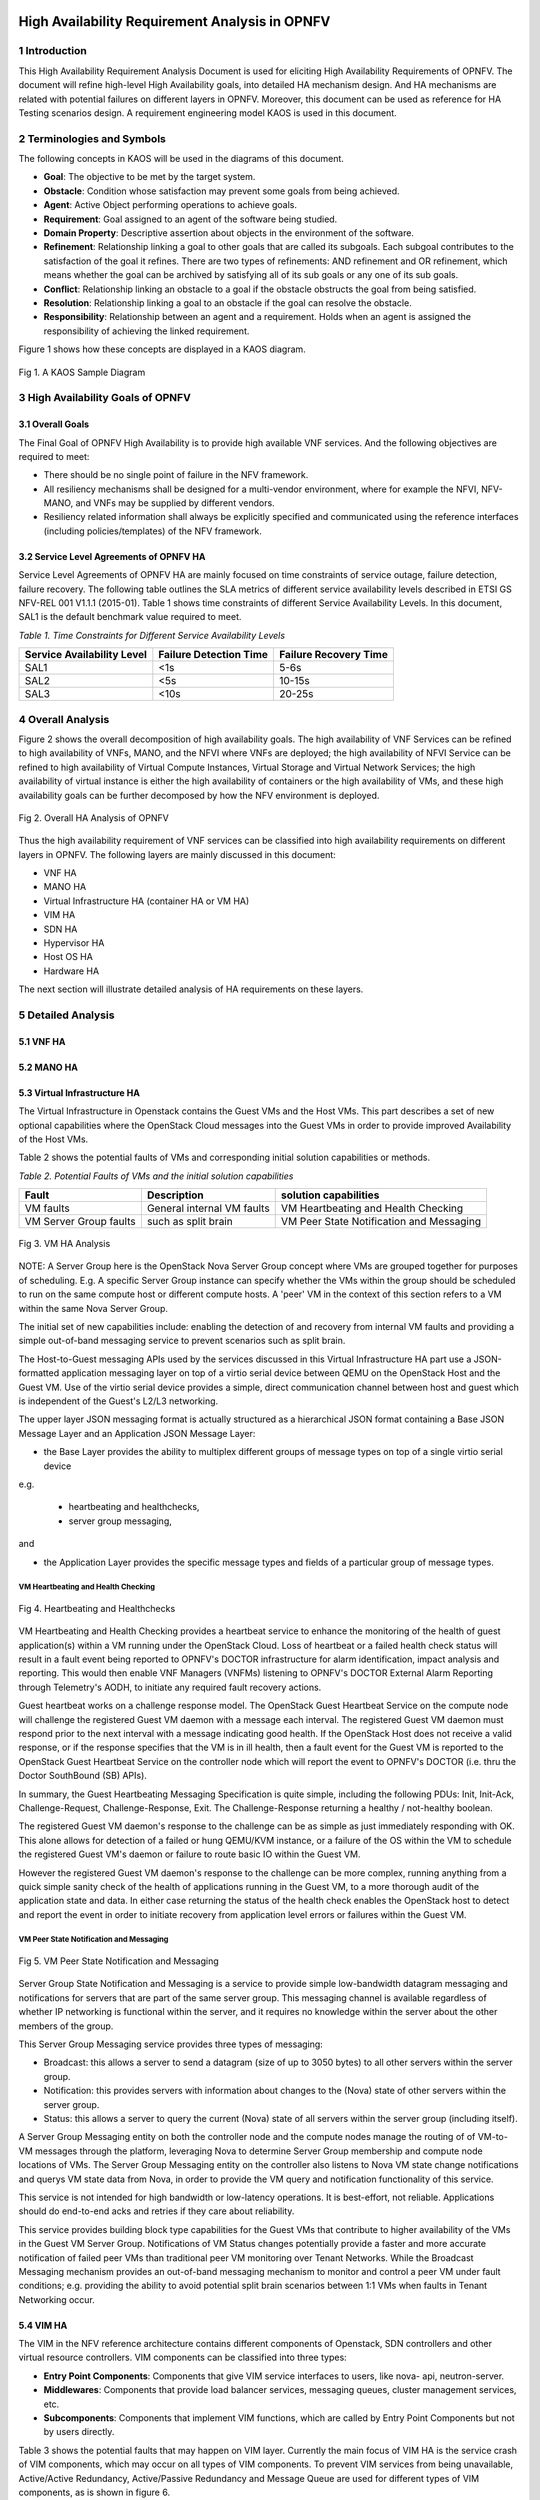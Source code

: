 .. image:: opnfv-logo.png
  :height: 40
  :width: 200
  :alt: OPNFV
  :align: left

============
High Availability Requirement Analysis in OPNFV
============

******************
1 Introduction
******************
This High Availability Requirement Analysis Document is used for eliciting High Availability
Requirements of OPNFV. The document will refine high-level High Availability goals, into
detailed HA mechanism design. And HA mechanisms are related with potential failures on
different layers in OPNFV. Moreover, this document can be used as reference for HA Testing
scenarios design.
A requirement engineering model KAOS is used in this document.

******************
2 Terminologies and Symbols
******************
The following concepts in KAOS will be used in the diagrams of this document.

- **Goal**: The objective to be met by the target system.

- **Obstacle**: Condition whose satisfaction may prevent some goals from being achieved.

- **Agent**: Active Object performing operations to achieve goals.

- **Requirement**: Goal assigned to an agent of the software being studied.

- **Domain Property**: Descriptive assertion about objects in the environment of the software.

- **Refinement**: Relationship linking a goal to other goals that are called its subgoals.
  Each subgoal contributes to the satisfaction of the goal it refines. There are two types of
  refinements: AND refinement and OR refinement, which means whether the goal can be archived by
  satisfying all of its sub goals or any one of its sub goals.

- **Conflict**: Relationship linking an obstacle to a goal if the obstacle obstructs the goal
  from being satisfied.

- **Resolution**: Relationship linking a goal to an obstacle if the goal can resolve the
  obstacle.

- **Responsibility**: Relationship between an agent and a requirement. Holds when an agent is
  assigned the responsibility of achieving the linked requirement.

Figure 1 shows how these concepts are displayed in a KAOS diagram.

.. figure:: images/KAOS_Sample.png
    :alt: KAOS Sample
    :figclass: align-center

    Fig 1. A KAOS Sample Diagram

******************
3 High Availability Goals of OPNFV
******************

3.1 Overall Goals
>>>>>>>>>>>>>>>>>>

The Final Goal of OPNFV High Availability is to provide high available VNF services. And the
following objectives are required to meet:

- There should be no single point of failure in the NFV framework.

- All resiliency mechanisms shall be designed for a multi-vendor environment, where for example
  the NFVI, NFV-MANO, and VNFs may be supplied by different vendors.

- Resiliency related information shall always be explicitly specified and communicated using
  the reference interfaces (including policies/templates) of the NFV framework.



3.2 Service Level Agreements of OPNFV HA
>>>>>>>>>>>>>>>>>>>>>>>>>>>>>>>>>>>>>>>>

Service Level Agreements of OPNFV HA are mainly focused on time constraints of service outage,
failure detection, failure recovery. The following table outlines the SLA metrics of different
service availability levels described in ETSI GS NFV-REL 001 V1.1.1 (2015-01). Table 1 shows
time constraints of different Service Availability Levels. In this document, SAL1 is the
default benchmark value required to meet.

*Table 1. Time Constraints for Different Service Availability Levels*

+--------------------------------+----------------------------+------------------------+
| Service Availability Level     | Failure Detection Time     | Failure Recovery Time  |
+================================+============================+========================+
| SAL1                           | <1s                        | 5-6s                   |
+--------------------------------+----------------------------+------------------------+
| SAL2                           | <5s                        | 10-15s                 |
+--------------------------------+----------------------------+------------------------+
| SAL3                           | <10s                       | 20-25s                 |
+--------------------------------+----------------------------+------------------------+


******************
4 Overall Analysis
******************
Figure 2 shows the overall decomposition of high availability goals. The high availability of
VNF Services can be refined to high availability of VNFs, MANO, and the NFVI where VNFs are
deployed; the high availability of NFVI Service can be refined to high availability of Virtual
Compute Instances, Virtual Storage and Virtual Network Services; the high availability of
virtual instance is either the high availability of containers or the high availability of VMs,
and these high availability goals can be further decomposed by how the NFV environment is
deployed.

.. figure:: images/Total_Framework.png
    :alt: Overall HA Analysis of OPNFV
    :figclass: align-center

    Fig 2. Overall HA Analysis of OPNFV

Thus the high availability requirement of VNF services can be classified into high availability
requirements on different layers in OPNFV. The following layers are mainly discussed in this
document:

- VNF HA

- MANO HA

- Virtual Infrastructure HA (container HA or VM HA)

- VIM HA

- SDN HA

- Hypervisor HA

- Host OS HA

- Hardware HA

The next section will illustrate detailed analysis of HA requirements on these layers.

******************
5 Detailed Analysis
******************

5.1 VNF HA
>>>>>>>>>>>>>>>>>>

.. TBD

5.2 MANO HA
>>>>>>>>>>>>>>>>>>

.. TBD

5.3 Virtual Infrastructure HA
>>>>>>>>>>>>>>>>>>

The Virtual Infrastructure in Openstack contains the Guest VMs and the Host VMs. 
This part describes a set of new optional capabilities where the OpenStack Cloud messages into the Guest
VMs in order to provide improved Availability of the Host VMs.

Table 2 shows the potential faults of VMs and corresponding initial solution capabilities or methods. 

*Table 2. Potential Faults of VMs and the initial solution capabilities*

+---------------------------+------------------------------------+--------------------------------------------+
| Fault                     | Description                        | solution capabilities                      |
+===========================+====================================+============================================+
| VM faults                 | General internal VM faults         | VM Heartbeating and Health Checking        |
+---------------------------+------------------------------------+--------------------------------------------+
| VM Server Group faults    | such as split brain                | VM Peer State Notification and Messaging   |
+---------------------------+------------------------------------+--------------------------------------------+


.. figure:: images/VM_HA_Analysis.png
    :alt: VM HA
    :figclass: align-center

    Fig 3. VM HA Analysis

NOTE: A Server Group here is the OpenStack Nova Server Group concept where VMs
are grouped together for purposes of scheduling.  E.g. A specific Server Group
instance can specify whether the VMs within the group should be scheduled to
run on the same compute host or different compute hosts.  A 'peer' VM in the
context of this section refers to a VM within the same Nova Server Group.

The initial set of new capabilities include: enabling the
detection of and recovery from internal VM faults and providing
a simple out-of-band messaging service to prevent scenarios such
as split brain.

The Host-to-Guest messaging APIs used by the services discussed
in this Virtual Infrastructure HA part use a JSON-formatted application messaging layer
on top of a virtio serial device between QEMU on the OpenStack Host
and the Guest VM. Use of the virtio serial device provides a
simple, direct communication channel between host and guest which is
independent of the Guest's L2/L3 networking.

The upper layer JSON messaging format is actually structured as a
hierarchical JSON format containing a Base JSON Message Layer and an
Application JSON Message Layer:

- the Base Layer provides the ability to multiplex different groups of message types on top of a single virtio serial device
e.g.

    + heartbeating and healthchecks,
    + server group messaging,

and

- the Application Layer provides the specific message types and fields of a particular group of message types.


VM Heartbeating and Health Checking
::::::::::::::::::::::::::::::::::::::

.. figure:: images/Heartbeating_and_Healthchecks.png
    :alt: Heartbeating and Healthchecks
    :figclass: align-center

    Fig 4. Heartbeating and Healthchecks
    
VM Heartbeating and Health Checking provides a heartbeat service to enhance
the monitoring of the health of guest application(s) within a VM running
under the OpenStack Cloud. Loss of heartbeat or a failed health check status
will result in a fault event being reported to OPNFV's DOCTOR infrastructure
for alarm identification, impact analysis and reporting. This would then enable
VNF Managers (VNFMs) listening to OPNFV's DOCTOR External Alarm Reporting through
Telemetry's AODH, to initiate any required fault recovery actions.

Guest heartbeat works on a challenge response model. The OpenStack Guest Heartbeat 
Service on the compute node will challenge the registered Guest VM daemon with a 
message each interval. The registered Guest VM daemon must respond prior to the 
next interval with a message indicating good health. If the OpenStack Host does 
not receive a valid response, or if the response specifies that the VM is in ill 
health, then a fault event for the Guest VM is reported to the OpenStack Guest 
Heartbeat Service on the controller node which will report the event to OPNFV's 
DOCTOR (i.e. thru the Doctor SouthBound (SB) APIs).

In summary, the Guest Heartbeating Messaging Specification is quite simple,
including the following PDUs: Init, Init-Ack, Challenge-Request,
Challenge-Response, Exit.  The Challenge-Response returning a healthy /
not-healthy boolean.

The registered Guest VM daemon's response to the challenge can be as simple
as just immediately responding with OK.  This alone allows for detection of
a failed or hung QEMU/KVM instance, or a failure of the OS within the VM to
schedule the registered Guest VM's daemon or failure to route basic IO within
the Guest VM.

However the registered Guest VM daemon's response to the challenge can be more
complex, running anything from a quick simple sanity check of the health of
applications running in the Guest VM, to a more thorough audit of the
application state and data.  In either case returning the status of the
health check enables the OpenStack host to detect and report the event in order
to initiate recovery from application level errors or failures within the Guest VM.


VM Peer State Notification and Messaging
::::::::::::::::::::::::::::::::::::::::::::

.. figure:: images/VM_Peer_State_Notification_and_Messaging.png
    :alt: VM Peer State Notification and Messaging
    :figclass: align-center

    Fig 5. VM Peer State Notification and Messaging
    
Server Group State Notification and Messaging is a service to provide
simple low-bandwidth datagram messaging and notifications for servers that
are part of the same server group.  This messaging channel is available
regardless of whether IP networking is functional within the server, and
it requires no knowledge within the server about the other members of the group.

This Server Group Messaging service provides three types of messaging:

- Broadcast: this allows a server to send a datagram (size of up to 3050 bytes)
  to all other servers within the server group.
- Notification: this provides servers with information about changes to the
  (Nova) state of other servers within the server group.
- Status: this allows a server to query the current (Nova) state of all servers within
  the server group (including itself).

A Server Group Messaging entity on both the controller node and the compute nodes manage 
the routing of of VM-to-VM messages through the platform, leveraging Nova to determine 
Server Group membership and compute node locations of VMs. The Server Group Messaging 
entity on the controller also listens to Nova VM state change notifications and querys 
VM state data from Nova, in order to provide the VM query and notification functionality 
of this service.

This service is not intended for high bandwidth or low-latency operations. It is best-effort, 
not reliable. Applications should do end-to-end acks and retries if they care about reliability.
      
This service provides building block type capabilities for the Guest VMs that
contribute to higher availability of the VMs in the Guest VM Server Group.  Notifications
of VM Status changes potentially provide a faster and more accurate notification
of failed peer VMs than traditional peer VM monitoring over Tenant Networks.  While
the Broadcast Messaging mechanism provides an out-of-band messaging mechanism to
monitor and control a peer VM under fault conditions; e.g. providing the ability to
avoid potential split brain scenarios between 1:1 VMs when faults in Tenant
Networking occur.


  
5.4 VIM HA
>>>>>>>>>>>>>>>>>>

The VIM in the NFV reference architecture contains different components of Openstack, SDN
controllers and other virtual resource controllers. VIM components can be classified into three
types:

- **Entry Point Components**: Components that give VIM service interfaces to users, like nova-
  api, neutron-server.

- **Middlewares**: Components that provide load balancer services, messaging queues, cluster
  management services, etc.

- **Subcomponents**: Components that implement VIM functions, which are called by Entry Point
  Components but not by users directly.

Table 3 shows the potential faults that may happen on VIM layer. Currently the main focus of
VIM HA is the service crash of VIM components, which may occur on all types of VIM components.
To prevent VIM services from being unavailable, Active/Active Redundancy, Active/Passive
Redundancy and Message Queue are used for different types of VIM components, as is shown in
figure 6.

*Table 3. Potential Faults in VIM level*

+------------+------------------+-------------------------------------------------+----------------+
| Service    | Fault            | Description                                     | Severity       |
+============+==================+=================================================+================+
| General    | Service Crash    | The processes of a service crashed unnormally.  | Critical       |
+------------+------------------+-------------------------------------------------+----------------+

.. figure:: images/VIM_Analysis.png
    :alt: VIM HA Analysis
    :figclass: align-center

    Fig 6. VIM HA Analysis


Active/Active Redundancy
::::::::::::::::::::::::::::
Active/Active Redundancy manages both the main and redundant systems concurrently. If there is
a failure happens on a component, the backups are already online and users are unlikely to
notice that the failed VIM component is under fixing. A typical Active/Active Redundancy will
have redundant instances, and these instances are load balanced via a virtual IP address and a
load balancer such as HAProxy.

When one of the redundant VIM component fails, the load balancer should be aware of the
instance failure, and then isolate the failed instance from being called until it is recovered.
The requirement decomposition of Active/Active Redundancy is shown in Figure 7.

.. figure:: images/Active_Active_Redundancy.png
    :alt: Active/Active Redundancy Requirement Decomposition
    :figclass: align-center

    Fig 7. Active/Active Redundancy Requirement Decomposition

The following requirements are elicited for VIM Active/Active Redundancy:

**[Req 5.4.1]** Redundant VIM components should be load balanced by a load balancer.

**[Req 5.4.2]** The load balancer should check the health status of VIM component instances.

**[Req 5.4.3]** The load balancer should isolate the failed VIM component instance until it is
recovered.

**[Req 5.4.4]** The alarm information of VIM component failure should be reported.

**[Req 5.4.5]** Failed VIM component instances should be recovered by a cluster manager.

Table 3 shows the current VIM components using Active/Active Redundancy and the corresponding
HA test cases to verify them.

*Table 4. VIM Components using Active/Active Redundancy*

+-------------------+-------------------------------------------------------+----------------------+
| Component         | Description                                           | Related HA Test Case |
+===================+=======================================================+======================+
| nova-api          | endpoint component of Openstack Compute Service Nova  | yardstick_tc019      |
+-------------------+-------------------------------------------------------+----------------------+
| nova-novncproxy   | server daemon that serves the Nova noVNC Websocket    |                      |
|                   | Proxy service, which provides a websocket proxy that  |                      |
|                   | is compatible with OpenStack Nova noVNC consoles.     |                      |
+-------------------+-------------------------------------------------------+----------------------+
| neeutron-server   | endpoint component of Openstack Networking Service    | yardstick_tc045      |
|                   | Neutron                                               |                      |
+-------------------+-------------------------------------------------------+----------------------+
| keystone          | component of Openstack Identity Service Service       | yardstick_tc046      |
|                   | Keystone                                              |                      |
+-------------------+-------------------------------------------------------+----------------------+
| glance-api        | endpoint component of Openstack Image Service Glance  | yardstick_tc047      |
+-------------------+-------------------------------------------------------+----------------------+
| glance-registry   | server daemon that serves image metadata through a    |                      |
|                   | REST-like API.                                        |                      |
+-------------------+-------------------------------------------------------+----------------------+
| cinder-api        | endpoint component of Openstack Block Storage Service | yardstick_tc048      |
|                   | Service Cinder                                        |                      |
+-------------------+-------------------------------------------------------+----------------------+
| swift-proxy       | endpoint component of Openstack Object Storage        | yardstick_tc049      |
|                   | Swift                                                 |                      |
+-------------------+-------------------------------------------------------+----------------------+
| horizon           | component of Openstack Dashboard Service Horizon      |                      |
+-------------------+-------------------------------------------------------+----------------------+
| heat-api          | endpoint component of Openstack Stack Service Heat    | yardstick_tc091      |
+-------------------+-------------------------------------------------------+----------------------+
| mysqld            | database service of VIM components                    | yardstick_tc090      |
+-------------------+-------------------------------------------------------+----------------------+

Active/Passive Redundancy
::::::::::::::::::::::::::::

Active/Passive Redundancy maintains a redundant instance that can be brought online when the
active service fails. A typical Active/Passive Redundancy maintains replacement resources that
can be brought online when required. Requests are handled using a virtual IP address (VIP) that
facilitates returning to service with minimal reconfiguration. A cluster manager (such as
Pacemaker or Corosync) monitors these components, bringing the backup online as necessary.

When the main instance of a VIM component is failed, the cluster manager should be aware of the
failure and switch the backup instance online. And the failed instance should also be recovered
to another backup instance. The requirement decomposition of Active/Passive Redundancy is shown
in Figure 8.

.. figure:: images/Active_Passive_Redundancy.png
    :alt: Active/Passive Redundancy Requirement Decomposition
    :figclass: align-center

    Fig 8. Active/Passive Redundancy Requirement Decomposition

The following requirements are elicited for VIM Active/Passive Redundancy:

**[Req 5.4.6]** The cluster manager should replace the failed main VIM component instance with
a backup instance.

**[Req 5.4.7]** The cluster manager should check the health status of VIM component instances.

**[Req 5.4.8]** Failed VIM component instances should be recovered by the cluster manager.

**[Req 5.4.9]** The alarm information of VIM component failure should be reported.


Table 4 shows the current VIM components using Active/Passive Redundancy and the corresponding
HA test cases to verify them.

*Table 5. VIM Components using Active/Passive Redundancy*

+-------------------+-------------------------------------------------------+----------------------+
| Component         | Description                                           | Related HA Test Case |
+===================+=======================================================+======================+
| haproxy           | load balancer component of VIM components             | yardstick_tc053      |
+-------------------+-------------------------------------------------------+----------------------+
| rabbitmq-server   | messaging queue service of VIM components             | yardstick_tc056      |
+-------------------+-------------------------------------------------------+----------------------+
| corosync          | cluster management component of VIM components        | yardstick_tc057      |
+-------------------+-------------------------------------------------------+----------------------+

Message Queue
::::::::::::::::::::::::::::
Message Queue provides an asynchronous communication protocol. In Openstack, some projects (
like Nova, Cinder) use Message Queue to call their sub components. Although Message Queue
itself is not an HA mechanism, how it works ensures the high availaibility when redundant
components subscribe to the Messsage Queue. When a VIM sub component fails, since there are
other redundant components are subscribing to the Message Queue, requests still can be processed.
And fault isolation can also be archived since failed components won't fetch requests actively.
Also, the recovery of failed components is required. Figure 9 shows the requirement
decomposition of Message Queue.

.. figure:: images/Message_Queue.png
    :alt: Message Queue Requirement Decomposition
    :figclass: align-center

    Fig 9. Message Queue Redundancy Requirement Decomposition

The following requirements are elicited for Message Queue:

**[Req 5.4.10]** Redundant component instances should subscribe to the Message Queue, which is
implemented by the installer.

**[Req 5.4.11]** Failed VIM component instances should be recovered by the cluster manager.

**[Req 5.4.12]** The alarm information of VIM component failure should be reported.

Table 5 shows the current VIM components using Message Queue and the corresponding HA test cases
to verify them.

*Table 6. VIM Components using Messaging Queue*

+-------------------+-------------------------------------------------------+----------------------+
| Component         | Description                                           | Related HA Test Case |
+===================+=======================================================+======================+
| nova-scheduler    | Openstack compute component determines how to         | yardstick_tc088      |
|                   | dispatch compute requests                             |                      |
+-------------------+-------------------------------------------------------+----------------------+
| nova-cert         | Openstack compute component that serves the Nova Cert |                      |
|                   | service for X509 certificates. Used to generate       |                      |
|                   | certificates for euca-bundle-image.                   |                      |
+-------------------+-------------------------------------------------------+----------------------+
| nova-conductor    | server daemon that serves the Nova Conductor service, | yardstick_tc089      |
|                   | which provides coordination and database query        |                      |
|                   | support for Nova.                                     |                      |
+-------------------+-------------------------------------------------------+----------------------+
| nova-compute      | Handles all processes relating to instances (guest    |                      |
|                   | vms). nova-compute is responsible for building a disk |                      |
|                   | image, launching it via the underlying virtualization |                      |
|                   | driver, responding to calls to check its state,       |                      |
|                   | attaching persistent storage, and terminating it.     |                      |
+-------------------+-------------------------------------------------------+----------------------+
| nova-consoleauth  | Openstack compute component for Authentication of     |                      |
|                   | nova consoles.                                        |                      |
+-------------------+-------------------------------------------------------+----------------------+
| cinder-scheduler  | Openstack volume storage component decides on         |                      |
|                   | placement for newly created volumes and forwards the  |                      |
|                   | request to cinder-volume.                             |                      |
+-------------------+-------------------------------------------------------+----------------------+
| cinder-volume     | Openstack volume storage component receives volume    |                      |
|                   | management requests from cinder-api and               |                      |
|                   | cinder-scheduler, and routes them to storage backends |                      |
|                   | using vendor-supplied drivers.                        |                      |
+-------------------+-------------------------------------------------------+----------------------+
| heat-engine       | Openstack Heat project server with an internal RPC    |                      |
|                   | api called by the heat-api server.                    |                      |
+-------------------+-------------------------------------------------------+----------------------+


5.5 Hypervisor HA
>>>>>>>>>>>>>>>>>>

.. TBD

5.6 Host OS HA
>>>>>>>>>>>>>>>>>>

.. TBD

5.7 Hardware HA
>>>>>>>>>>>>>>>>>>

.. TBD


******************
6 References
******************

- A KAOS Tutorial: http://www.objectiver.com/fileadmin/download/documents/KaosTutorial.pdf

- ETSI GS NFV-REL 001 V1.1.1(2015-01):
  http://www.etsi.org/deliver/etsi_gs/NFV-REL/001_099/001/01.01.01_60/gs_NFV-REL001v010101p.pdf

- Openstack High Availability Guide: https://docs.openstack.org/ha-guide/

- Highly Available (Mirrored) Queues: https://www.rabbitmq.com/ha.html
